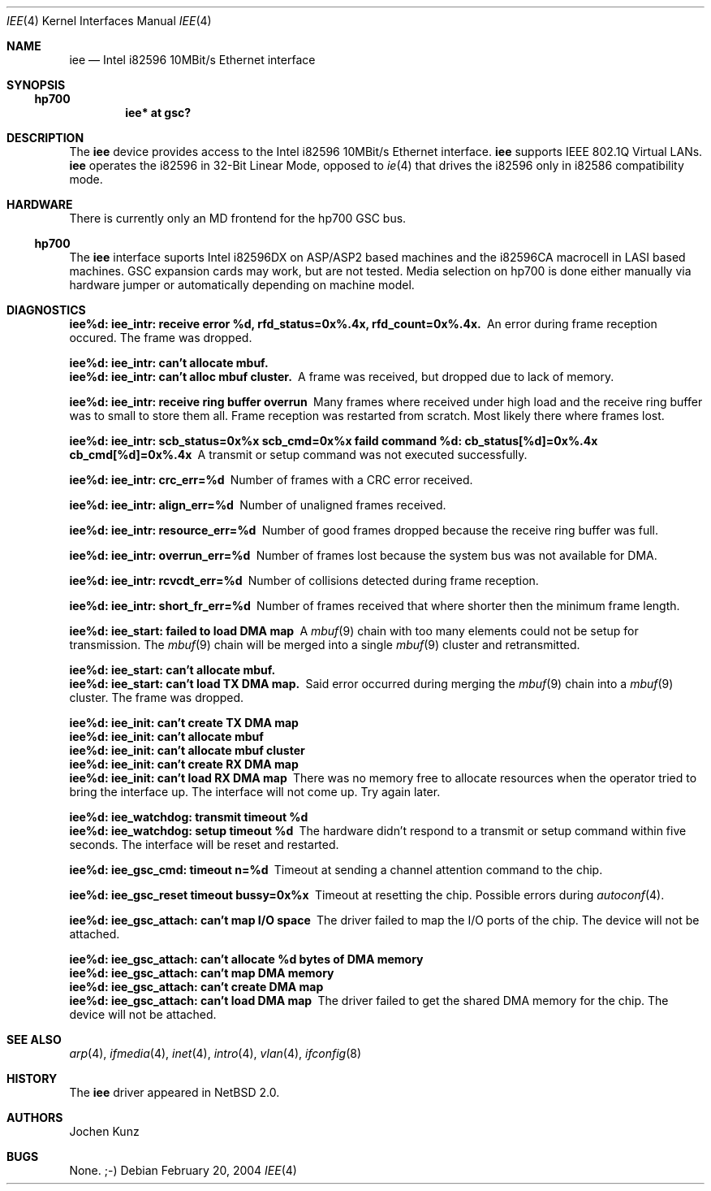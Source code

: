 .\"	$NetBSD: iee.4,v 1.1 2004/03/12 11:37:17 jkunz Exp $
.\" Copyright (c) 2002 Jochen Kunz.
.\" All rights reserved.
.\"
.\" Redistribution and use in source and binary forms, with or without
.\" modification, are permitted provided that the following conditions
.\" are met:
.\" 1. Redistributions of source code must retain the above copyright
.\"    notice, this list of conditions and the following disclaimer.
.\" 2. Redistributions in binary form must reproduce the above copyright
.\"    notice, this list of conditions and the following disclaimer in the
.\"    documentation and/or other materials provided with the distribution.
.\" 3. The name of Jochen Kunz may not be used to endorse or promote
.\"    products derived from this software without specific prior
.\"    written permission.
.\"
.\" THIS SOFTWARE IS PROVIDED BY JOCHEN KUNZ
.\" ``AS IS'' AND ANY EXPRESS OR IMPLIED WARRANTIES, INCLUDING, BUT NOT LIMITED
.\" TO, THE IMPLIED WARRANTIES OF MERCHANTABILITY AND FITNESS FOR A PARTICULAR
.\" PURPOSE ARE DISCLAIMED.  IN NO EVENT SHALL JOCHEN KUNZ
.\" BE LIABLE FOR ANY DIRECT, INDIRECT, INCIDENTAL, SPECIAL, EXEMPLARY, OR
.\" CONSEQUENTIAL DAMAGES (INCLUDING, BUT NOT LIMITED TO, PROCUREMENT OF
.\" SUBSTITUTE GOODS OR SERVICES; LOSS OF USE, DATA, OR PROFITS; OR BUSINESS
.\" INTERRUPTION) HOWEVER CAUSED AND ON ANY THEORY OF LIABILITY, WHETHER IN
.\" CONTRACT, STRICT LIABILITY, OR TORT (INCLUDING NEGLIGENCE OR OTHERWISE)
.\" ARISING IN ANY WAY OUT OF THE USE OF THIS SOFTWARE, EVEN IF ADVISED OF THE
.\" POSSIBILITY OF SUCH DAMAGE.
.Dd February 20, 2004
.Dt IEE 4
.Os
.Sh NAME
.Nm iee
.Nd
.Tn Intel
.Tn i82596
10MBit/s
.Tn Ethernet
interface
.Sh SYNOPSIS
.Ss hp700
.Cd iee* at gsc?
.Sh DESCRIPTION
The
.Nm
device provides access to the
.Tn Intel
.Tn i82596
10MBit/s
.Tn Ethernet
interface.
.Nm
supports IEEE 802.1Q Virtual LANs.
.Nm
operates the
.Tn i82596
in 32-Bit Linear Mode, opposed to
.Xr ie 4
that drives the
.Tn i82596
only in
.Tn i82586
compatibility mode.
.Sh HARDWARE
There is currently only an MD frontend for the hp700 GSC bus.
.Ss hp700
The
.Nm
interface suports
.Tn Intel
.Tn i82596DX
on ASP/ASP2 based machines and the
.Tn i82596CA
macrocell in LASI based machines.
GSC expansion cards may work, but are not tested.
Media selection on hp700 is done either manually via hardware
jumper or automatically depending on machine model.
.Sh DIAGNOSTICS
.Bl -diag
.It "iee%d: iee_intr: receive error %d, rfd_status=0x%.4x, rfd_count=0x%.4x."
An error during frame reception occured.
The frame was dropped.
.It "iee%d: iee_intr: can't allocate mbuf."
.It "iee%d: iee_intr: can't alloc mbuf cluster."
A frame was received, but dropped due to lack of memory.
.It "iee%d: iee_intr: receive ring buffer overrun"
Many frames where received under high load and the receive ring buffer
was to small to store them all.
Frame reception was restarted from scratch.
Most likely there where frames lost.
.It "iee%d: iee_intr: scb_status=0x%x scb_cmd=0x%x faild command %d: cb_status[%d]=0x%.4x cb_cmd[%d]=0x%.4x"
A transmit or setup command was not executed successfully.
.It "iee%d: iee_intr: crc_err=%d"
Number of frames with a CRC error received.
.It "iee%d: iee_intr: align_err=%d"
Number of unaligned frames received.
.It "iee%d: iee_intr: resource_err=%d"
Number of good frames dropped because the receive ring buffer was full.
.It "iee%d: iee_intr: overrun_err=%d"
Number of frames lost because the system bus was not available for DMA.
.It "iee%d: iee_intr: rcvcdt_err=%d"
Number of collisions detected during frame reception.
.It "iee%d: iee_intr: short_fr_err=%d"
Number of frames received that where shorter then the minimum frame length.
.It "iee%d: iee_start: failed to load DMA map"
A
.Xr mbuf 9
chain with too many elements could not be setup for transmission.
The
.Xr mbuf 9
chain will be merged into a single
.Xr mbuf 9
cluster and retransmitted.
.It "iee%d: iee_start: can't allocate mbuf."
.It "iee%d: iee_start: can't load TX DMA map.
Said error occurred during merging the
.Xr mbuf 9
chain into a
.Xr mbuf 9
cluster.
The frame was dropped.
.It "iee%d: iee_init: can't create TX DMA map"
.It "iee%d: iee_init: can't allocate mbuf"
.It "iee%d: iee_init: can't allocate mbuf cluster"
.It "iee%d: iee_init: can't create RX DMA map"
.It "iee%d: iee_init: can't load RX DMA map"
There was no memory free to allocate resources when the operator
tried to bring the interface up.
The interface will not come up.
Try again later.
.It "iee%d: iee_watchdog: transmit timeout %d"
.It "iee%d: iee_watchdog: setup timeout %d"
The hardware didn't respond to a transmit or setup command within five seconds.
The interface will be reset and restarted.
.It "iee%d: iee_gsc_cmd: timeout n=%d"
Timeout at sending a channel attention command to the chip.
.It "iee%d: iee_gsc_reset timeout bussy=0x%x"
Timeout at resetting the chip.
Possible errors during
.Xr autoconf 4 .
.It "iee%d: iee_gsc_attach: can't map I/O space"
The driver failed to map the I/O ports of the chip.
The device will not be attached.
.It "iee%d: iee_gsc_attach: can't allocate %d bytes of DMA memory"
.It "iee%d: iee_gsc_attach: can't map DMA memory"
.It "iee%d: iee_gsc_attach: can't create DMA map"
.It "iee%d: iee_gsc_attach: can't load DMA map"
The driver failed to get the shared DMA memory for the chip.
The device will not be attached.
.El
.Sh SEE ALSO
.Xr arp 4 ,
.Xr ifmedia 4 ,
.Xr inet 4 ,
.Xr intro 4 ,
.Xr vlan 4 ,
.Xr ifconfig 8
.Sh HISTORY
The
.Nm
driver appeared in
.Nx 2.0 .
.Sh AUTHORS
.An Jochen Kunz
.Sh BUGS
None. ;-)

